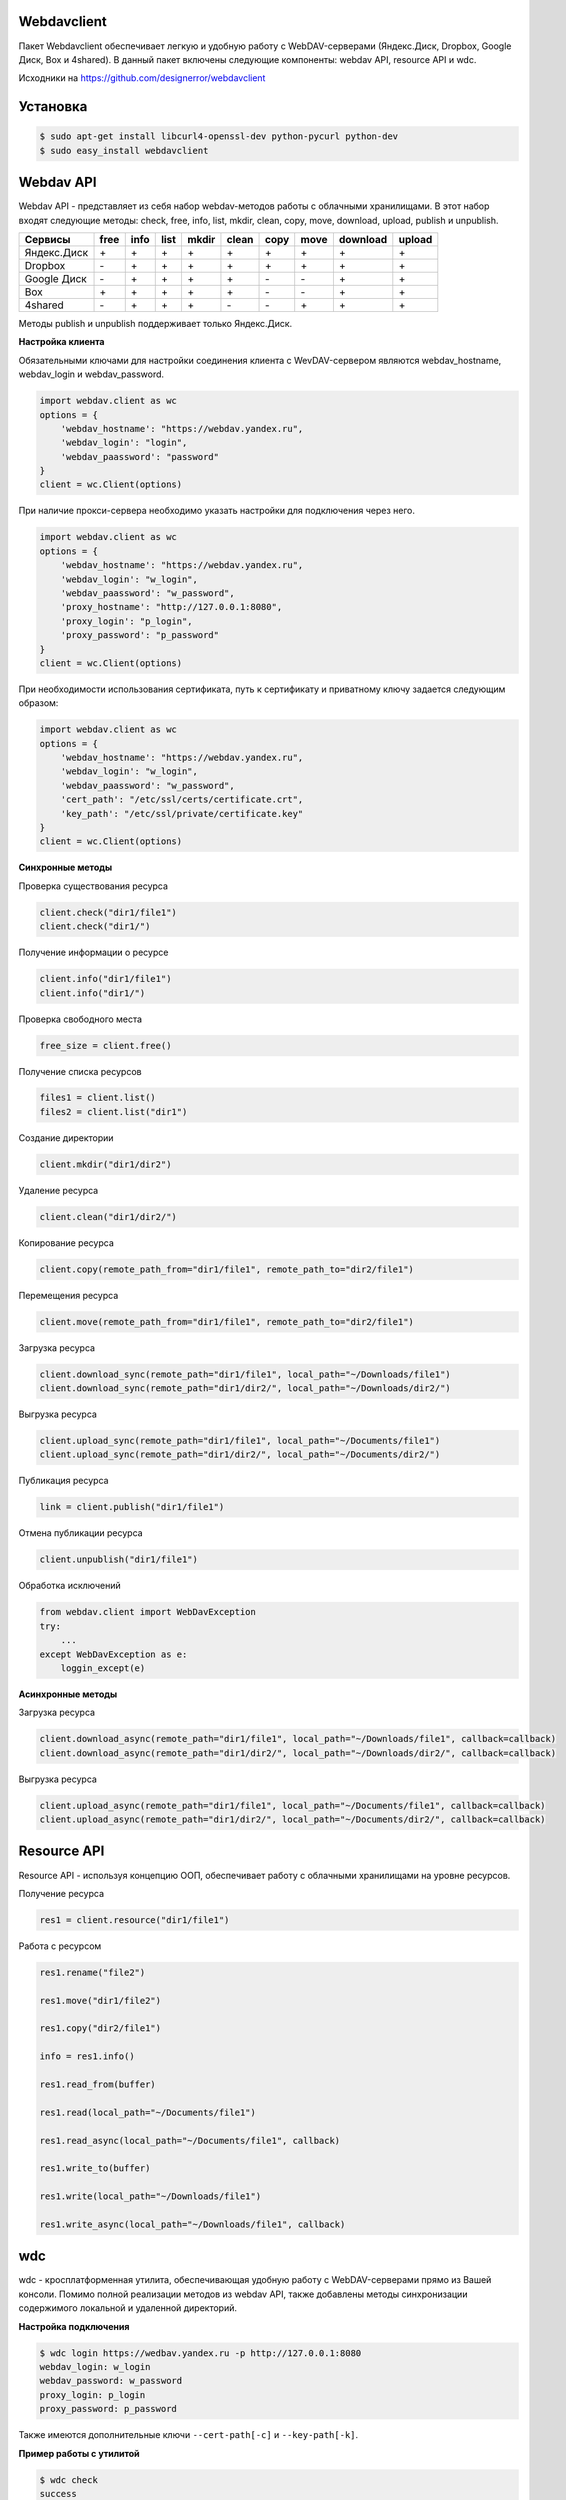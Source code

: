 Webdavclient
============

|PyPI version|
|Travis master|
|Tip4commit|

Пакет Webdavclient обеспечивает легкую и удобную работу с
WebDAV-серверами (Яндекс.Диск, Dropbox, Google Диск, Box и 4shared). В
данный пакет включены следующие компоненты: webdav API, resource API и
wdc.

Исходники на https://github.com/designerror/webdavclient

Установка
=========

.. code:: bash

    $ sudo apt-get install libcurl4-openssl-dev python-pycurl python-dev
    $ sudo easy_install webdavclient

Webdav API
==========

Webdav API - представляет из себя набор webdav-методов работы с
облачными хранилищами. В этот набор входят следующие методы: check,
free, info, list, mkdir, clean, copy, move, download, upload, publish и
unpublish.

+---------------+--------+--------+--------+---------+---------+--------+--------+------------+----------+
| Сервисы       | free   | info   | list   | mkdir   | clean   | copy   | move   | download   | upload   |
+===============+========+========+========+=========+=========+========+========+============+==========+
| Яндекс.Диск   | \+     | \+     | \+     | \+      | \+      | \+     | \+     | \+         | \+       |
+---------------+--------+--------+--------+---------+---------+--------+--------+------------+----------+
| Dropbox       | \-     | \+     | \+     | \+      | \+      | \+     | \+     | \+         | \+       |
+---------------+--------+--------+--------+---------+---------+--------+--------+------------+----------+
| Google Диск   | \-     | \+     | \+     | \+      | \+      | \-     | \-     | \+         | \+       |
+---------------+--------+--------+--------+---------+---------+--------+--------+------------+----------+
| Box           | \+     | \+     | \+     | \+      | \+      | \-     | \-     | \+         | \+       |
+---------------+--------+--------+--------+---------+---------+--------+--------+------------+----------+
| 4shared       | \-     | \+     | \+     | \+      | \-      | \-     | \+     | \+         | \+       |
+---------------+--------+--------+--------+---------+---------+--------+--------+------------+----------+

Методы publish и unpublish поддерживает только Яндекс.Диск.

**Настройка клиента**

Обязательными ключами для настройки соединения клиента с WevDAV-сервером
являются webdav\_hostname, webdav\_login и webdav\_password.

.. code:: python

    import webdav.client as wc
    options = {
        'webdav_hostname': "https://webdav.yandex.ru",
        'webdav_login': "login",
        'webdav_paassword': "password"
    }
    client = wc.Client(options)

При наличие прокси-сервера необходимо указать настройки для подключения
через него.

.. code:: python

    import webdav.client as wc
    options = {
        'webdav_hostname': "https://webdav.yandex.ru",
        'webdav_login': "w_login",
        'webdav_paassword': "w_password",
        'proxy_hostname': "http://127.0.0.1:8080",
        'proxy_login': "p_login",
        'proxy_password': "p_password"
    }
    client = wc.Client(options)

При необходимости использования сертификата, путь к сертификату и
приватному ключу задается следующим образом:

.. code:: python

    import webdav.client as wc
    options = {
        'webdav_hostname': "https://webdav.yandex.ru",
        'webdav_login': "w_login",
        'webdav_paassword': "w_password",
        'cert_path': "/etc/ssl/certs/certificate.crt",
        'key_path': "/etc/ssl/private/certificate.key"
    }
    client = wc.Client(options)

**Синхронные методы**

Проверка существования ресурса

.. code:: python

    client.check("dir1/file1")
    client.check("dir1/")

Получение информации о ресурсе

.. code:: python

    client.info("dir1/file1")
    client.info("dir1/")

Проверка свободного места

.. code:: python

    free_size = client.free()

Получение списка ресурсов

.. code:: python

    files1 = client.list()
    files2 = client.list("dir1")

Создание директории

.. code:: python

    client.mkdir("dir1/dir2")

Удаление ресурса

.. code:: python

    client.clean("dir1/dir2/")

Копирование ресурса

.. code:: python

    client.copy(remote_path_from="dir1/file1", remote_path_to="dir2/file1")

Перемещения ресурса

.. code:: python

    client.move(remote_path_from="dir1/file1", remote_path_to="dir2/file1")

Загрузка ресурса

.. code:: python

    client.download_sync(remote_path="dir1/file1", local_path="~/Downloads/file1")
    client.download_sync(remote_path="dir1/dir2/", local_path="~/Downloads/dir2/")

Выгрузка ресурса

.. code:: python

    client.upload_sync(remote_path="dir1/file1", local_path="~/Documents/file1")
    client.upload_sync(remote_path="dir1/dir2/", local_path="~/Documents/dir2/")

Публикация ресурса

.. code:: python

    link = client.publish("dir1/file1")

Отмена публикации ресурса

.. code:: python

    client.unpublish("dir1/file1")

Обработка исключений

.. code:: python

    from webdav.client import WebDavException
    try:
        ...
    except WebDavException as e:
        loggin_except(e)

**Асинхронные методы**

Загрузка ресурса

.. code:: python

    client.download_async(remote_path="dir1/file1", local_path="~/Downloads/file1", callback=callback)
    client.download_async(remote_path="dir1/dir2/", local_path="~/Downloads/dir2/", callback=callback)

Выгрузка ресурса

.. code:: python

    client.upload_async(remote_path="dir1/file1", local_path="~/Documents/file1", callback=callback)
    client.upload_async(remote_path="dir1/dir2/", local_path="~/Documents/dir2/", callback=callback)

Resource API
============

Resource API - используя концепцию ООП, обеспечивает работу с облачными
хранилищами на уровне ресурсов.

Получение ресурса

.. code:: python

    res1 = client.resource("dir1/file1")

Работа с ресурсом

.. code:: python

    res1.rename("file2")

    res1.move("dir1/file2")

    res1.copy("dir2/file1")

    info = res1.info()

    res1.read_from(buffer)

    res1.read(local_path="~/Documents/file1")

    res1.read_async(local_path="~/Documents/file1", callback)

    res1.write_to(buffer)

    res1.write(local_path="~/Downloads/file1")

    res1.write_async(local_path="~/Downloads/file1", callback)

wdc
===

wdc - кросплатформенная утилита, обеспечивающая удобную работу с
WebDAV-серверами прямо из Вашей консоли. Помимо полной реализации
методов из webdav API, также добавлены методы синхронизации содержимого
локальной и удаленной директорий.

**Настройка подключения**

.. code:: bash

    $ wdc login https://wedbav.yandex.ru -p http://127.0.0.1:8080
    webdav_login: w_login
    webdav_password: w_password
    proxy_login: p_login
    proxy_password: p_password

Также имеются дополнительные ключи ``--cert-path[-c]`` и
``--key-path[-k]``.

**Пример работы с утилитой**

.. code:: bash

    $ wdc check
    success
    $ wdc check file1
    not success
    $ wdc free
    245234120344
    $ wdc ls dir1
    file1
    ...
    fileN
    $ wdc mkdir dir2
    $ wdc copy dir1/file1 -t dir2/file1
    $ wdc move dir2/file1 -t dir2/file2
    $ wdc download dir1/file1 -t ~/Downloads/file1
    $ wdc download dir1/ -t ~/Downloads/dir1/
    $ wdc upload dir2/file2 -f ~/Documents/file1
    $ wdc upload dir2/ -f ~/Documents/
    $ wdc publish di2/file2
    https://yadi.sk/i/vWtTUcBucAc6k
    $ wdc unpublish dir2/file2
    $ wdc pull dir1/ -t ~/Documents/dir1/
    $ wdc push dir1/ -f ~/Documents/di1/
    $ wdc info dir1/file1
    {'name': 'file1', 'modified': 'Thu, 23 Oct 2014 16:16:37 GMT',
    'size': '3460064', 'created': '2014-10-23T16:16:37Z'}

.. |PyPI version| image:: https://badge.fury.io/py/webdavclient.svg
   :target: http://badge.fury.io/py/webdavclient
   
.. |Travis master| image:: https://travis-ci.org/designerror/webdavclient.svg?branch=master
    :target: https://travis-ci.org/designerror/webdavclient

.. |Tip4commit| image:: https://tip4commit.com/projects/1044.svg   
    :target: https://tip4commit.com/github/designerror/webdavclient
